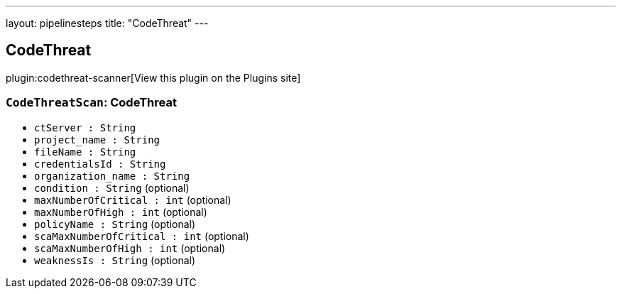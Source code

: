 ---
layout: pipelinesteps
title: "CodeThreat"
---

:notitle:
:description:
:author:
:email: jenkinsci-users@googlegroups.com
:sectanchors:
:toc: left
:compat-mode!:

== CodeThreat

plugin:codethreat-scanner[View this plugin on the Plugins site]

=== `CodeThreatScan`: CodeThreat
++++
<ul><li><code>ctServer : String</code>
</li>
<li><code>project_name : String</code>
</li>
<li><code>fileName : String</code>
</li>
<li><code>credentialsId : String</code>
</li>
<li><code>organization_name : String</code>
</li>
<li><code>condition : String</code> (optional)
</li>
<li><code>maxNumberOfCritical : int</code> (optional)
</li>
<li><code>maxNumberOfHigh : int</code> (optional)
</li>
<li><code>policyName : String</code> (optional)
</li>
<li><code>scaMaxNumberOfCritical : int</code> (optional)
</li>
<li><code>scaMaxNumberOfHigh : int</code> (optional)
</li>
<li><code>weaknessIs : String</code> (optional)
</li>
</ul>


++++
